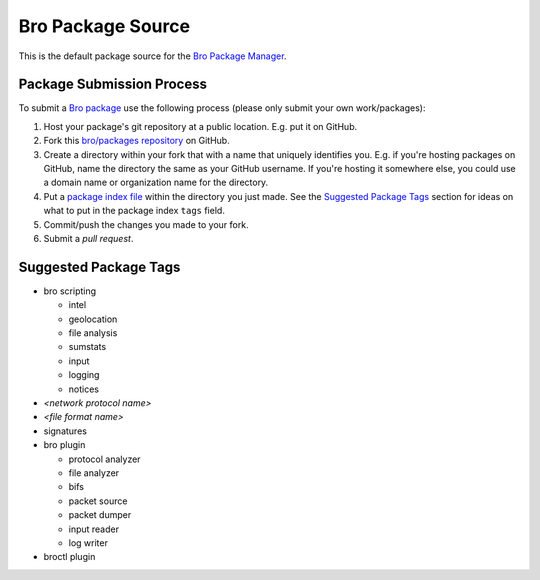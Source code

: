.. _bro/packages repository: https://github.com/bro/packages
.. _Bro Package Manager: https://github.com/bro/package-manager
.. _Bro package: http://bro-package-manager.readthedocs.io/en/stable/package.html
.. _package index file: http://bro-package-manager.readthedocs.io/en/stable/source.html#package-index-files

Bro Package Source
==================

This is the default package source for the `Bro Package Manager`_.

Package Submission Process
--------------------------

To submit a `Bro package`_ use the following process (please only
submit your own work/packages):

#. Host your package's git repository at a public location.
   E.g. put it on GitHub.
#. Fork this `bro/packages repository`_ on GitHub.
#. Create a directory within your fork that with a name that uniquely
   identifies you.  E.g. if you're hosting packages on GitHub, name
   the directory the same as your GitHub username.  If you're hosting
   it somewhere else, you could use a domain name or organization name
   for the directory.
#. Put a `package index file`_ within the directory you just made.
   See the `Suggested Package Tags`_ section for ideas on what to put
   in the package index ``tags`` field.
#. Commit/push the changes you made to your fork.
#. Submit a *pull request*.

Suggested Package Tags
----------------------

- bro scripting

  - intel
  - geolocation
  - file analysis
  - sumstats
  - input
  - logging
  - notices

- *<network protocol name>*

- *<file format name>*

- signatures

- bro plugin

  - protocol analyzer
  - file analyzer
  - bifs
  - packet source
  - packet dumper
  - input reader
  - log writer

- broctl plugin

